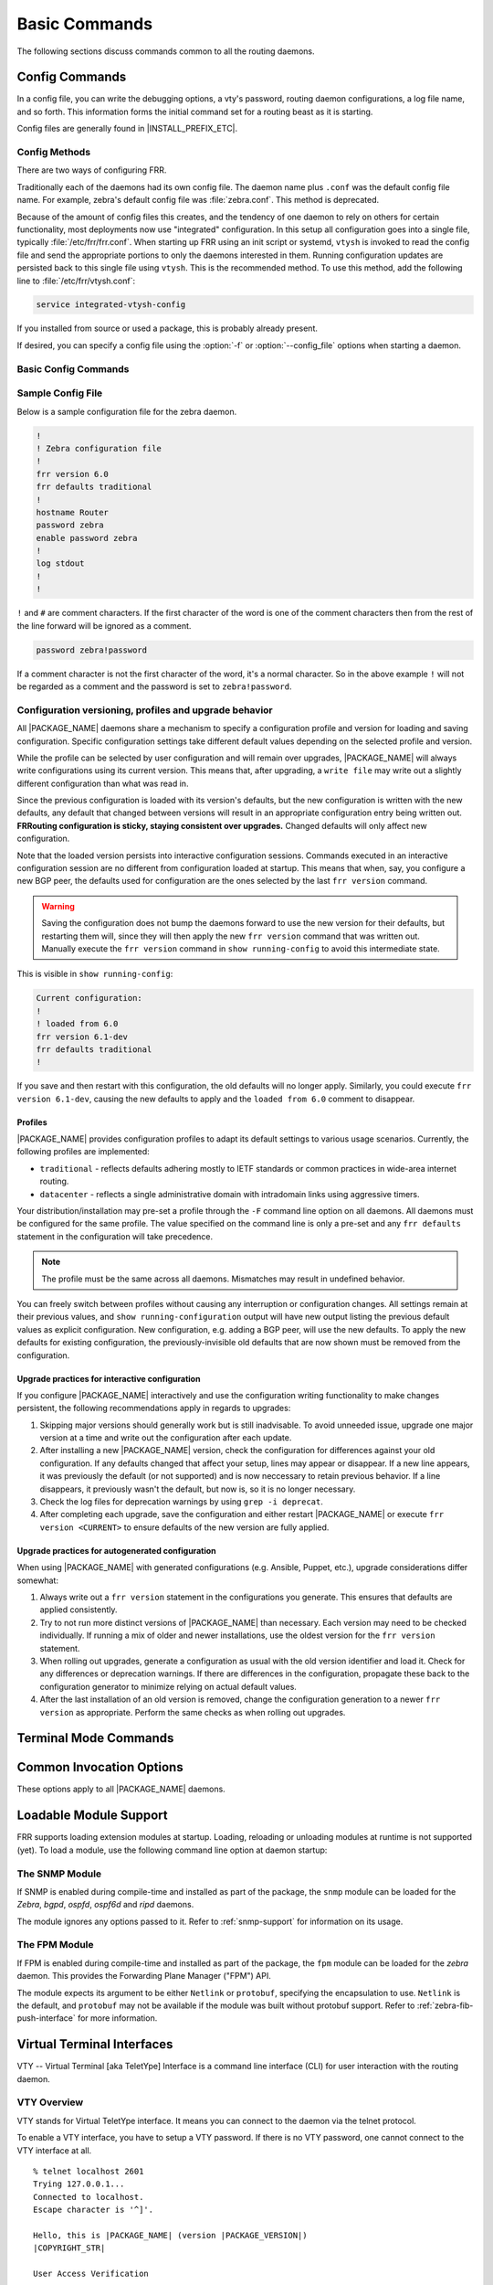 .. _basic-commands:

**************
Basic Commands
**************

The following sections discuss commands common to all the routing daemons.

.. _config-commands:

Config Commands
===============





In a config file, you can write the debugging options, a vty's password,
routing daemon configurations, a log file name, and so forth. This information
forms the initial command set for a routing beast as it is starting.

Config files are generally found in |INSTALL_PREFIX_ETC|.

Config Methods
--------------

There are two ways of configuring FRR.

Traditionally each of the daemons had its own config file. The daemon name plus
``.conf`` was the default config file name. For example, zebra's default config
file was :file:`zebra.conf`. This method is deprecated.

Because of the amount of config files this creates, and the tendency of one
daemon to rely on others for certain functionality, most deployments now use
"integrated" configuration. In this setup all configuration goes into a single
file, typically :file:`/etc/frr/frr.conf`. When starting up FRR using an init
script or systemd, ``vtysh`` is invoked to read the config file and send the
appropriate portions to only the daemons interested in them. Running
configuration updates are persisted back to this single file using ``vtysh``.
This is the recommended method. To use this method, add the following line to
:file:`/etc/frr/vtysh.conf`:

.. code-block:: frr

   service integrated-vtysh-config

If you installed from source or used a package, this is probably already
present.

If desired, you can specify a config file using the :option:`-f` or
:option:`--config_file` options when starting a daemon.


.. _basic-config-commands:

Basic Config Commands
---------------------

.. clicmd:: hostname HOSTNAME

   Set hostname of the router.

.. clicmd:: password PASSWORD

   Set password for vty interface. The ``no`` form of the command deletes the
   password. If there is no password, a vty won't accept connections.

.. clicmd:: enable password PASSWORD

   Set enable password. The ``no`` form of the command deletes the enable
   password.

.. clicmd:: log trap LEVEL

   These commands are deprecated and are present only for historical
   compatibility. The log trap command sets the current logging level for all
   enabled logging destinations, and it sets the default for all future logging
   commands that do not specify a level. The normal default logging level is
   debugging. The ``no`` form of the command resets the default level for
   future logging commands to debugging, but it does not change the logging
   level of existing logging destinations.


.. clicmd:: log stdout LEVEL

   Enable logging output to stdout. If the optional second argument specifying
   the logging level is not present, the default logging level (typically
   debugging) will be used. The ``no`` form of the command disables logging to
   stdout. The ``LEVEL`` argument must have one of these values: emergencies,
   alerts, critical, errors, warnings, notifications, informational, or
   debugging. Note that the existing code logs its most important messages with
   severity ``errors``.

   .. warning::

      FRRouting uses the ``writev()`` system call to write log messages.  This
      call is supposed to be atomic, but in reality this does not hold for
      pipes or terminals, only regular files.  This means that in rare cases,
      concurrent log messages from distinct threads may get jumbled in
      terminal output.  Use a log file and ``tail -f`` if this rare chance is
      inacceptable to your setup.

.. clicmd:: log file [FILENAME [LEVEL]]

   If you want to log into a file, please specify ``filename`` as
   in this example:

   ::

      log file /var/log/frr/bgpd.log informational

   If the optional second argument specifying the logging level is not present,
   the default logging level (typically debugging, but can be changed using the
   deprecated ``log trap`` command) will be used. The ``no`` form of the command
   disables logging to a file.

.. clicmd:: log syslog [LEVEL]

   Enable logging output to syslog. If the optional second argument specifying
   the logging level is not present, the default logging level (typically
   debugging, but can be changed using the deprecated ``log trap`` command) will
   be used. The ``no`` form of the command disables logging to syslog.

.. clicmd:: log monitor [LEVEL]

   Enable logging output to vty terminals that have enabled logging using the
   ``terminal monitor`` command. By default, monitor logging is enabled at the
   debugging level, but this command (or the deprecated ``log trap`` command)
   can be used to change the monitor logging level. If the optional second
   argument specifying the logging level is not present, the default logging
   level (typically debugging) will be used. The ``no`` form of the command
   disables logging to terminal monitors.

.. clicmd:: log facility [FACILITY]

   This command changes the facility used in syslog messages. The default
   facility is ``daemon``. The ``no`` form of the command resets the facility
   to the default ``daemon`` facility.

.. clicmd:: log record-priority

   To include the severity in all messages logged to a file, to stdout, or to
   a terminal monitor (i.e. anything except syslog),
   use the ``log record-priority`` global configuration command.
   To disable this option, use the ``no`` form of the command. By default,
   the severity level is not included in logged messages. Note: some
   versions of syslogd can be configured to include the facility and
   level in the messages emitted.

.. clicmd:: log timestamp precision [(0-6)]

   This command sets the precision of log message timestamps to the given
   number of digits after the decimal point. Currently, the value must be in
   the range 0 to 6 (i.e. the maximum precision is microseconds). To restore
   the default behavior (1-second accuracy), use the ``no`` form of the
   command, or set the precision explicitly to 0.

   ::

      log timestamp precision 3

   In this example, the precision is set to provide timestamps with
   millisecond accuracy.

.. clicmd:: log commands

   This command enables the logging of all commands typed by a user to all
   enabled log destinations. The note that logging includes full command lines,
   including passwords. If the daemon startup option `--command-log-always`
   is used to start the daemon then this command is turned on by default
   and cannot be turned off and the [no] form of the command is dissallowed.

.. clicmd:: log-filter WORD [DAEMON]

   This command forces logs to be filtered on a specific string. A log message
   will only be printed if it matches on one of the filters in the log-filter
   table. Can be daemon independent.

   .. note::

      Log filters help when you need to turn on debugs that cause significant
      load on the system (enabling certain debugs can bring FRR to a halt).
      Log filters prevent this but you should still expect a small performance
      hit due to filtering each of all those logs.

.. clicmd:: log-filter clear [DAEMON]

   This command clears all current filters in the log-filter table. Can be
   daemon independent.


.. clicmd:: log immediate-mode

   Use unbuffered output for log and debug messages; normally there is
   some internal buffering.

.. clicmd:: service password-encryption

   Encrypt password.

.. clicmd:: service advanced-vty

   Enable advanced mode VTY.

.. clicmd:: service terminal-length (0-512)

   Set system wide line configuration. This configuration command applies to
   all VTY interfaces.

.. clicmd:: line vty

   Enter vty configuration mode.

.. clicmd:: banner motd default

   Set default motd string.

.. clicmd:: banner motd file FILE

   Set motd string from file. The file must be in directory specified
   under ``--sysconfdir``.

.. clicmd:: banner motd line LINE

   Set motd string from an input.

.. clicmd:: exec-timeout MINUTE [SECOND]

   Set VTY connection timeout value. When only one argument is specified
   it is used for timeout value in minutes. Optional second argument is
   used for timeout value in seconds. Default timeout value is 10 minutes.
   When timeout value is zero, it means no timeout.

   Not setting this, or setting the values to 0 0, means a timeout will not be
   enabled.

.. clicmd:: access-class ACCESS-LIST

   Restrict vty connections with an access list.


.. _sample-config-file:

Sample Config File
------------------

Below is a sample configuration file for the zebra daemon.

.. code-block:: frr

   !
   ! Zebra configuration file
   !
   frr version 6.0
   frr defaults traditional
   !
   hostname Router
   password zebra
   enable password zebra
   !
   log stdout
   !
   !


``!`` and ``#`` are comment characters. If the first character of the word is
one of the comment characters then from the rest of the line forward will be
ignored as a comment.

.. code-block:: frr

   password zebra!password

If a comment character is not the first character of the word, it's a normal
character. So in the above example ``!`` will not be regarded as a comment and
the password is set to ``zebra!password``.


Configuration versioning, profiles and upgrade behavior
-------------------------------------------------------

All |PACKAGE_NAME| daemons share a mechanism to specify a configuration profile
and version for loading and saving configuration.  Specific configuration
settings take different default values depending on the selected profile and
version.

While the profile can be selected by user configuration and will remain over
upgrades, |PACKAGE_NAME| will always write configurations using its current
version.  This means that, after upgrading, a ``write file`` may write out a
slightly different configuration than what was read in.

Since the previous configuration is loaded with its version's defaults, but
the new configuration is written with the new defaults, any default that
changed between versions will result in an appropriate configuration entry
being written out.  **FRRouting configuration is sticky, staying consistent
over upgrades.**  Changed defaults will only affect new configuration.

Note that the loaded version persists into interactive configuration
sessions.  Commands executed in an interactive configuration session are
no different from configuration loaded at startup.  This means that when,
say, you configure a new BGP peer, the defaults used for configuration
are the ones selected by the last ``frr version`` command.

.. warning::

   Saving the configuration does not bump the daemons forward to use the new
   version for their defaults, but restarting them will, since they will then
   apply the new ``frr version`` command that was written out.  Manually
   execute the ``frr version`` command in ``show running-config`` to avoid
   this intermediate state.

This is visible in ``show running-config``:

.. code-block:: frr

   Current configuration:
   !
   ! loaded from 6.0
   frr version 6.1-dev
   frr defaults traditional
   !

If you save and then restart with this configuration, the old defaults will
no longer apply.  Similarly, you could execute ``frr version 6.1-dev``, causing
the new defaults to apply and the ``loaded from 6.0`` comment to disappear.


Profiles
^^^^^^^^

|PACKAGE_NAME| provides configuration profiles to adapt its default settings
to various usage scenarios.  Currently, the following profiles are
implemented:

* ``traditional`` - reflects defaults adhering mostly to IETF standards or
  common practices in wide-area internet routing.
* ``datacenter`` - reflects a single administrative domain with intradomain
  links using aggressive timers.

Your distribution/installation may pre-set a profile through the ``-F`` command
line option on all daemons.  All daemons must be configured for the same
profile.  The value specified on the command line is only a pre-set and any
``frr defaults`` statement in the configuration will take precedence.

.. note::

   The profile must be the same across all daemons.  Mismatches may result
   in undefined behavior.

You can freely switch between profiles without causing any interruption or
configuration changes.  All settings remain at their previous values, and
``show running-configuration`` output will have new output listing the previous
default values as explicit configuration.  New configuration, e.g. adding a
BGP peer, will use the new defaults.  To apply the new defaults for existing
configuration, the previously-invisible old defaults that are now shown must
be removed from the configuration.


Upgrade practices for interactive configuration
^^^^^^^^^^^^^^^^^^^^^^^^^^^^^^^^^^^^^^^^^^^^^^^

If you configure |PACKAGE_NAME| interactively and use the configuration
writing functionality to make changes persistent, the following
recommendations apply in regards to upgrades:

1. Skipping major versions should generally work but is still inadvisable.
   To avoid unneeded issue, upgrade one major version at a time and write
   out the configuration after each update.

2. After installing a new |PACKAGE_NAME| version, check the configuration
   for differences against your old configuration.  If any defaults changed
   that affect your setup, lines may appear or disappear.  If a new line
   appears, it was previously the default (or not supported) and is now
   neccessary to retain previous behavior.  If a line disappears, it
   previously wasn't the default, but now is, so it is no longer necessary.

3. Check the log files for deprecation warnings by using ``grep -i deprecat``.

4. After completing each upgrade, save the configuration and either restart
   |PACKAGE_NAME| or execute ``frr version <CURRENT>`` to ensure defaults of
   the new version are fully applied.


Upgrade practices for autogenerated configuration
^^^^^^^^^^^^^^^^^^^^^^^^^^^^^^^^^^^^^^^^^^^^^^^^^

When using |PACKAGE_NAME| with generated configurations (e.g. Ansible,
Puppet, etc.), upgrade considerations differ somewhat:

1. Always write out a ``frr version`` statement in the configurations you
   generate.  This ensures that defaults are applied consistently.

2. Try to not run more distinct versions of |PACKAGE_NAME| than necessary.
   Each version may need to be checked individually.  If running a mix of
   older and newer installations, use the oldest version for the
   ``frr version`` statement.

3. When rolling out upgrades, generate a configuration as usual with the old
   version identifier and load it.  Check for any differences or deprecation
   warnings.  If there are differences in the configuration, propagate these
   back to the configuration generator to minimize relying on actual default
   values.

4. After the last installation of an old version is removed, change the
   configuration generation to a newer ``frr version`` as appropriate.  Perform
   the same checks as when rolling out upgrades.


.. _terminal-mode-commands:

Terminal Mode Commands
======================

.. clicmd:: write terminal

   Displays the current configuration to the vty interface.

.. clicmd:: write file

   Write current configuration to configuration file.

.. clicmd:: configure [terminal]

   Change to configuration mode. This command is the first step to
   configuration.

.. clicmd:: terminal length (0-512)

   Set terminal display length to ``(0-512)``. If length is 0, no display
   control is performed.

.. clicmd:: who

   Show a list of currently connected vty sessions.

.. clicmd:: list

   List all available commands.

.. clicmd:: show version

   Show the current version of |PACKAGE_NAME| and its build host information.

.. clicmd:: show logging

   Shows the current configuration of the logging system. This includes the
   status of all logging destinations.

.. clicmd:: show log-filter

   Shows the current log filters applied to each daemon.

.. clicmd:: show memory [DAEMON]

   Show information on how much memory is used for which specific things in
   |PACKAGE_NAME|.  Output may vary depending on system capabilities but will
   generally look something like this:

   ::

      frr# show memory
      System allocator statistics:
        Total heap allocated:  1584 KiB
        Holding block headers: 0 bytes
        Used small blocks:     0 bytes
        Used ordinary blocks:  1484 KiB
        Free small blocks:     2096 bytes
        Free ordinary blocks:  100 KiB
        Ordinary blocks:       2
        Small blocks:          60
        Holding blocks:        0
      (see system documentation for 'mallinfo' for meaning)
      --- qmem libfrr ---
      Buffer                        :          3      24                  72
      Buffer data                   :          1    4120                4120
      Host config                   :          3  (variably sized)        72
      Command Tokens                :       3427      72              247160
      Command Token Text            :       2555  (variably sized)     83720
      Command Token Help            :       2555  (variably sized)     61720
      Command Argument              :          2  (variably sized)        48
      Command Argument Name         :        641  (variably sized)     15672
      [...]
      --- qmem Label Manager ---
      --- qmem zebra ---
      ZEBRA VRF                     :          1     912                 920
      Route Entry                   :         11      80                 968
      Static route                  :          1     192                 200
      RIB destination               :          8      48                 448
      RIB table info                :          4      16                  96
      Nexthop tracking object       :          1     200                 200
      Zebra Name Space              :          1     312                 312
      --- qmem Table Manager ---

   To understand system allocator statistics, refer to your system's
   :manpage:`mallinfo(3)` man page.

   Below these statistics, statistics on individual memory allocation types
   in |PACKAGE_NAME| (so-called `MTYPEs`) is printed:

   * the first column of numbers is the current count of allocations made for
     the type (the number decreases when items are freed.)
   * the second column is the size of each item.  This is only available if
     allocations on a type are always made with the same size.
   * the third column is the total amount of memory allocated for the
     particular type, including padding applied by malloc.  This means that
     the number may be larger than the first column multiplied by the second.
     Overhead incurred by malloc's bookkeeping is not included in this, and
     the column may be missing if system support is not available.

   When executing this command from ``vtysh``, each of the daemons' memory
   usage is printed sequentially. You can specify the daemon's name to print
   only its memory usage.

.. clicmd:: show history

   Dump the vtysh cli history.

.. clicmd:: logmsg LEVEL MESSAGE

   Send a message to all logging destinations that are enabled for messages of
   the given severity.

.. clicmd:: find REGEX...

   This command performs a regex search across all defined commands in all
   modes. As an example, suppose you're in enable mode and can't remember where
   the command to turn OSPF segment routing on is:

   ::

      frr# find segment-routing on
        (ospf)  segment-routing on
        (isis)  segment-routing on


   The CLI mode is displayed next to each command. In this example,
   :clicmd:`segment-routing on` is under the `router ospf` mode.

   Similarly, suppose you want a listing of all commands that contain "l2vpn"
   and "neighbor":

   ::

      frr# find l2vpn.*neighbor
        (view)  show [ip] bgp l2vpn evpn neighbors <A.B.C.D|X:X::X:X|WORD> advertised-routes [json]
        (view)  show [ip] bgp l2vpn evpn neighbors <A.B.C.D|X:X::X:X|WORD> routes [json]
        (view)  show [ip] bgp l2vpn evpn rd ASN:NN_OR_IP-ADDRESS:NN neighbors <A.B.C.D|X:X::X:X|WORD> advertised-routes [json]
        (view)  show [ip] bgp l2vpn evpn rd ASN:NN_OR_IP-ADDRESS:NN neighbors <A.B.C.D|X:X::X:X|WORD> routes [json]
        ...


   Note that when entering spaces as part of a regex specification, repeated
   spaces will be compressed into a single space for matching purposes. This is
   a consequence of spaces being used to delimit CLI tokens. If you need to
   match more than one space, use the ``\s`` escape.

   POSIX Extended Regular Expressions are supported.


.. _common-show-commands:

.. clicmd:: show thread cpu [r|w|t|e|x]

   This command displays system run statistics for all the different event
   types. If no options is specified all different run types are displayed
   together.  Additionally you can ask to look at (r)ead, (w)rite, (t)imer,
   (e)vent and e(x)ecute thread event types.  If you have compiled with
   disable-cpu-time then this command will not show up.

.. clicmd:: show thread poll

   This command displays FRR's poll data.  It allows a glimpse into how
   we are setting each individual fd for the poll command at that point
   in time.

.. _common-invocation-options:

Common Invocation Options
=========================

These options apply to all |PACKAGE_NAME| daemons.


.. option:: -d, --daemon

   Run in daemon mode.

.. option:: -f, --config_file <file>

   Set configuration file name.

.. option:: -h, --help

   Display this help and exit.

.. option:: -i, --pid_file <file>

   Upon startup the process identifier of the daemon is written to a file,
   typically in :file:`/var/run`. This file can be used by the init system
   to implement commands such as ``.../init.d/zebra status``,
   ``.../init.d/zebra restart`` or ``.../init.d/zebra stop``.

   The file name is an run-time option rather than a configure-time option so
   that multiple routing daemons can be run simultaneously. This is useful when
   using |PACKAGE_NAME| to implement a routing looking glass. One machine can
   be used to collect differing routing views from differing points in the
   network.

.. option:: -A, --vty_addr <address>

   Set the VTY local address to bind to. If set, the VTY socket will only be
   bound to this address.

.. option:: -P, --vty_port <port>

   Set the VTY TCP port number. If set to 0 then the TCP VTY sockets will not
   be opened.

.. option:: -u <user>

   Set the user and group to run as.

.. option:: -N <namespace>

   Set the namespace that the daemon will run in.  A "/<namespace>" will
   be added to all files that use the statedir.  If you have "/var/run/frr"
   as the default statedir then it will become "/var/run/frr/<namespace>".

.. option:: -v, --version

   Print program version.

.. option:: --command-log-always

   Cause the daemon to always log commands entered to the specified log file.
   This also makes the `no log commands` command dissallowed.  Enabling this
   is suggested if you have need to track what the operator is doing on
   this router.

.. option:: --log <stdout|syslog|file:/path/to/log/file>

   When initializing the daemon, setup the log to go to either stdout,
   syslog or to a file.  These values will be displayed as part of
   a show run.  Additionally they can be overridden at runtime if
   desired via the normal log commands.

.. option:: --log-level <emergencies|alerts|critical|errors|warnings|notifications|informational|debugging>

   When initializing the daemon, allow the specification of a default
   log level at startup from one of the specified levels.

.. option:: --tcli

   Enable the transactional CLI mode.

.. option:: --limit-fds <number>

   Limit the number of file descriptors that will be used internally
   by the FRR daemons. By default, the daemons use the system ulimit
   value.

.. _loadable-module-support:

Loadable Module Support
=======================

FRR supports loading extension modules at startup. Loading, reloading or
unloading modules at runtime is not supported (yet). To load a module, use
the following command line option at daemon startup:


.. option:: -M, --module <module:options>

   Load the specified module, optionally passing options to it. If the module
   name contains a slash (/), it is assumed to be a full pathname to a file to
   be loaded. If it does not contain a slash, the |INSTALL_PREFIX_MODULES|
   directory is searched for a module of the given name; first with the daemon
   name prepended (e.g. ``zebra_mod`` for ``mod``), then without the daemon
   name prepended.

   This option is available on all daemons, though some daemons may not have
   any modules available to be loaded.


The SNMP Module
---------------

If SNMP is enabled during compile-time and installed as part of the package,
the ``snmp`` module can be loaded for the *Zebra*, *bgpd*, *ospfd*, *ospf6d*
and *ripd* daemons.

The module ignores any options passed to it. Refer to :ref:`snmp-support` for
information on its usage.


The FPM Module
--------------

If FPM is enabled during compile-time and installed as part of the package, the
``fpm`` module can be loaded for the *zebra* daemon. This provides the
Forwarding Plane Manager ("FPM") API.

The module expects its argument to be either ``Netlink`` or ``protobuf``,
specifying the encapsulation to use. ``Netlink`` is the default, and
``protobuf`` may not be available if the module was built without protobuf
support. Refer to :ref:`zebra-fib-push-interface` for more information.


.. _virtual-terminal-interfaces:

Virtual Terminal Interfaces
===========================

VTY -- Virtual Terminal [aka TeletYpe] Interface is a command line
interface (CLI) for user interaction with the routing daemon.


.. _vty-overview:

VTY Overview
------------

VTY stands for Virtual TeletYpe interface. It means you can connect to
the daemon via the telnet protocol.

To enable a VTY interface, you have to setup a VTY password. If there
is no VTY password, one cannot connect to the VTY interface at all.

::

   % telnet localhost 2601
   Trying 127.0.0.1...
   Connected to localhost.
   Escape character is '^]'.

   Hello, this is |PACKAGE_NAME| (version |PACKAGE_VERSION|)
   |COPYRIGHT_STR|

   User Access Verification

   Password: XXXXX
   Router> ?
     enable .  .  .  Turn on privileged commands
     exit   .  .  .  Exit current mode and down to previous mode
     help   .  .  .  Description of the interactive help system
     list   .  .  .  Print command list
     show   .  .  .  Show system inform

     wh. . .  Display who is on a vty
   Router> enable
   Password: XXXXX
   Router# configure terminal
   Router(config)# interface eth0
   Router(config-if)# ip address 10.0.0.1/8
   Router(config-if)# ^Z
   Router#


.. _vty-modes:

VTY Modes
---------

There are three basic VTY modes:

There are commands that may be restricted to specific VTY modes.

.. _vty-view-mode:

VTY View Mode
^^^^^^^^^^^^^

This mode is for read-only access to the CLI. One may exit the mode by
leaving the system, or by entering `enable` mode.

.. _vty-enable-mode:

VTY Enable Mode
^^^^^^^^^^^^^^^

This mode is for read-write access to the CLI. One may exit the mode by
leaving the system, or by escaping to view mode.

.. _vty-other-modes:

VTY Other Modes
^^^^^^^^^^^^^^^

This page is for describing other modes.

.. _vty-cli-commands:

VTY CLI Commands
----------------

Commands that you may use at the command-line are described in the following
three subsubsections.

.. _cli-movement-commands:

CLI Movement Commands
^^^^^^^^^^^^^^^^^^^^^

These commands are used for moving the CLI cursor. The :kbd:`C` character
means press the Control Key.

:kbd:`C-f` / :kbd:`LEFT`
   Move forward one character.

:kbd:`C-b` / :kbd:`RIGHT`
   Move backward one character.

:kbd:`M-f`
   Move forward one word.

:kbd:`M-b`
   Move backward one word.

:kbd:`C-a`
   Move to the beginning of the line.

:kbd:`C-e`
   Move to the end of the line.


.. _cli-editing-commands:

CLI Editing Commands
^^^^^^^^^^^^^^^^^^^^

These commands are used for editing text on a line. The :kbd:`C`
character means press the Control Key.


:kbd:`C-h` / :kbd:`DEL`
   Delete the character before point.


:kbd:`C-d`
   Delete the character after point.


:kbd:`M-d`
   Forward kill word.


:kbd:`C-w`
   Backward kill word.


:kbd:`C-k`
   Kill to the end of the line.


:kbd:`C-u`
   Kill line from the beginning, erasing input.


:kbd:`C-t`
   Transpose character.


CLI Advanced Commands
^^^^^^^^^^^^^^^^^^^^^

There are several additional CLI commands for command line completions,
insta-help, and VTY session management.


:kbd:`C-c`
   Interrupt current input and moves to the next line.


:kbd:`C-z`
   End current configuration session and move to top node.


:kbd:`C-n` / :kbd:`DOWN`
   Move down to next line in the history buffer.


:kbd:`C-p` / :kbd:`UP`
   Move up to previous line in the history buffer.


:kbd:`TAB`
   Use command line completion by typing :kbd:`TAB`.


:kbd:`?`
   You can use command line help by typing ``help`` at the beginning of the
   line.  Typing :kbd:`?` at any point in the line will show possible
   completions.

Pipe Actions
^^^^^^^^^^^^

VTY supports optional modifiers at the end of commands that perform
postprocessing on command output or modify the action of commands. These do not
show up in the :kbd:`?` or :kbd:`TAB` suggestion lists.

``... | include REGEX``
   Filters the output of the preceding command, including only lines which
   match the POSIX Extended Regular Expression ``REGEX``. Do not put the regex
   in quotes.

   Examples:

   ::

      frr# show ip bgp sum json | include remoteAs
            "remoteAs":0,
            "remoteAs":455,
            "remoteAs":99,

   ::

      frr# show run | include neigh.*[0-9]{2}\.0\.[2-4]\.[0-9]*
       neighbor 10.0.2.106 remote-as 99
       neighbor 10.0.2.107 remote-as 99
       neighbor 10.0.2.108 remote-as 99
       neighbor 10.0.2.109 remote-as 99
       neighbor 10.0.2.110 remote-as 99
       neighbor 10.0.3.111 remote-as 111

